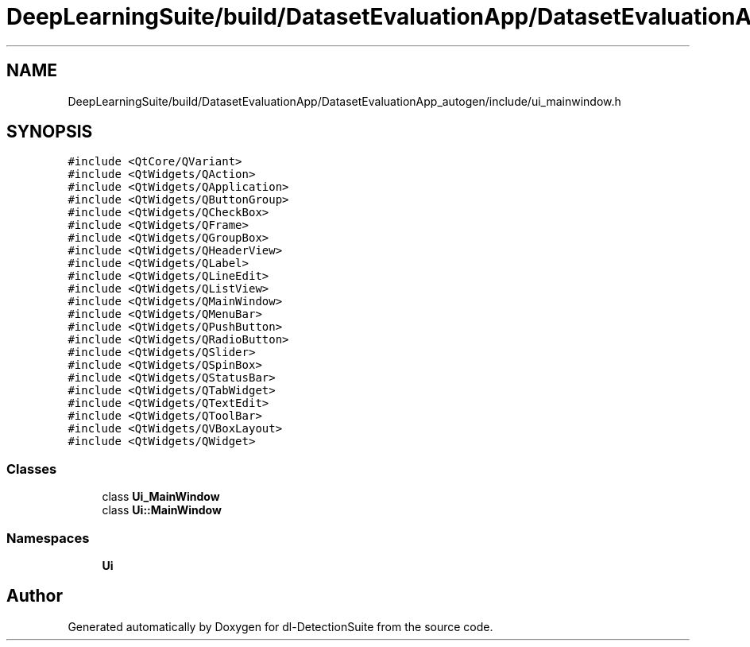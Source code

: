 .TH "DeepLearningSuite/build/DatasetEvaluationApp/DatasetEvaluationApp_autogen/include/ui_mainwindow.h" 3 "Sat Dec 15 2018" "Version 1.00" "dl-DetectionSuite" \" -*- nroff -*-
.ad l
.nh
.SH NAME
DeepLearningSuite/build/DatasetEvaluationApp/DatasetEvaluationApp_autogen/include/ui_mainwindow.h
.SH SYNOPSIS
.br
.PP
\fC#include <QtCore/QVariant>\fP
.br
\fC#include <QtWidgets/QAction>\fP
.br
\fC#include <QtWidgets/QApplication>\fP
.br
\fC#include <QtWidgets/QButtonGroup>\fP
.br
\fC#include <QtWidgets/QCheckBox>\fP
.br
\fC#include <QtWidgets/QFrame>\fP
.br
\fC#include <QtWidgets/QGroupBox>\fP
.br
\fC#include <QtWidgets/QHeaderView>\fP
.br
\fC#include <QtWidgets/QLabel>\fP
.br
\fC#include <QtWidgets/QLineEdit>\fP
.br
\fC#include <QtWidgets/QListView>\fP
.br
\fC#include <QtWidgets/QMainWindow>\fP
.br
\fC#include <QtWidgets/QMenuBar>\fP
.br
\fC#include <QtWidgets/QPushButton>\fP
.br
\fC#include <QtWidgets/QRadioButton>\fP
.br
\fC#include <QtWidgets/QSlider>\fP
.br
\fC#include <QtWidgets/QSpinBox>\fP
.br
\fC#include <QtWidgets/QStatusBar>\fP
.br
\fC#include <QtWidgets/QTabWidget>\fP
.br
\fC#include <QtWidgets/QTextEdit>\fP
.br
\fC#include <QtWidgets/QToolBar>\fP
.br
\fC#include <QtWidgets/QVBoxLayout>\fP
.br
\fC#include <QtWidgets/QWidget>\fP
.br

.SS "Classes"

.in +1c
.ti -1c
.RI "class \fBUi_MainWindow\fP"
.br
.ti -1c
.RI "class \fBUi::MainWindow\fP"
.br
.in -1c
.SS "Namespaces"

.in +1c
.ti -1c
.RI " \fBUi\fP"
.br
.in -1c
.SH "Author"
.PP 
Generated automatically by Doxygen for dl-DetectionSuite from the source code\&.
